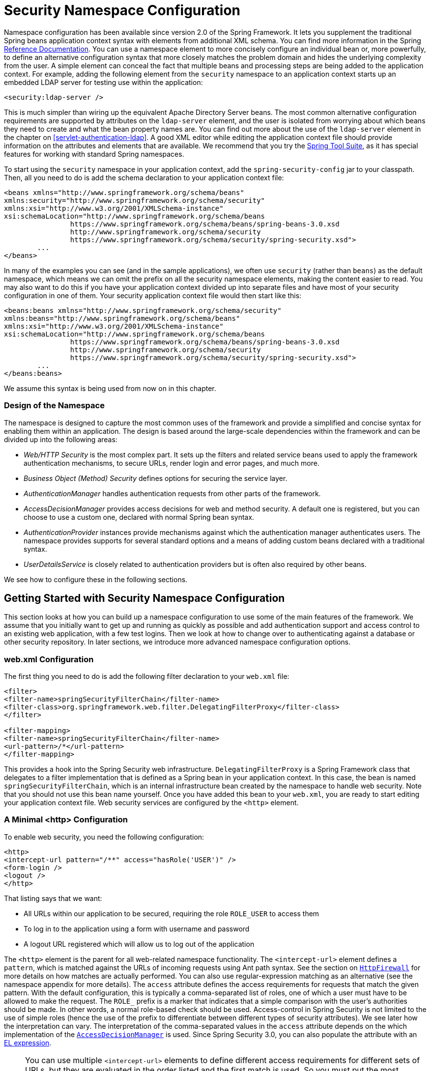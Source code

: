 
[[ns-config]]
= Security Namespace Configuration

Namespace configuration has been available since version 2.0 of the Spring Framework.
It lets you supplement the traditional Spring beans application context syntax with elements from additional XML schema.
You can find more information in the Spring https://docs.spring.io/spring/docs/current/spring-framework-reference/htmlsingle/[Reference Documentation].
You can use a namespace element to more concisely configure an individual bean or, more powerfully, to define an alternative configuration syntax that more closely matches the problem domain and hides the underlying complexity from the user.
A simple element can conceal the fact that multiple beans and processing steps are being added to the application context.
For example, adding the following element from the `security` namespace to an application context starts up an embedded LDAP server for testing use within the application:

====
[source,xml]
----
<security:ldap-server />
----
====

This is much simpler than wiring up the equivalent Apache Directory Server beans.
The most common alternative configuration requirements are supported by attributes on the `ldap-server` element, and the user is isolated from worrying about which beans they need to create and what the bean property names are.
You can find out more about the use of the `ldap-server` element in the chapter on <<servlet-authentication-ldap>>.
A good XML editor while editing the application context file should provide information on the attributes and elements that are available.
We recommend that you try the https://spring.io/tools/sts[Spring Tool Suite], as it has special features for working with standard Spring namespaces.

To start using the `security` namespace in your application context, add the `spring-security-config` jar to your classpath.
Then, all you need to do is add the schema declaration to your application context file:

====
[source,xml]
----
<beans xmlns="http://www.springframework.org/schema/beans"
xmlns:security="http://www.springframework.org/schema/security"
xmlns:xsi="http://www.w3.org/2001/XMLSchema-instance"
xsi:schemaLocation="http://www.springframework.org/schema/beans
		https://www.springframework.org/schema/beans/spring-beans-3.0.xsd
		http://www.springframework.org/schema/security
		https://www.springframework.org/schema/security/spring-security.xsd">
	...
</beans>
----
====

In many of the examples you can see (and in the sample applications), we often use `security` (rather than `beans`) as the default namespace, which means we can omit the prefix on all the security namespace elements, making the content easier to read.
You may also want to do this if you have your application context divided up into separate files and have most of your security configuration in one of them.
Your security application context file would then start like this:

====
[source,xml]
----
<beans:beans xmlns="http://www.springframework.org/schema/security"
xmlns:beans="http://www.springframework.org/schema/beans"
xmlns:xsi="http://www.w3.org/2001/XMLSchema-instance"
xsi:schemaLocation="http://www.springframework.org/schema/beans
		https://www.springframework.org/schema/beans/spring-beans-3.0.xsd
		http://www.springframework.org/schema/security
		https://www.springframework.org/schema/security/spring-security.xsd">
	...
</beans:beans>
----
====

We assume this syntax is being used from now on in this chapter.


=== Design of the Namespace
The namespace is designed to capture the most common uses of the framework and provide a simplified and concise syntax for enabling them within an application.
The design is based around the large-scale dependencies within the framework and can be divided up into the following areas:

* _Web/HTTP Security_ is the most complex part.
It sets up the filters and related service beans used to apply the framework authentication mechanisms, to secure URLs, render login and error pages, and much more.

* _Business Object (Method) Security_ defines options for securing the service layer.

* _AuthenticationManager_ handles authentication requests from other parts of the framework.

* _AccessDecisionManager_ provides access decisions for web and method security.
A default one is registered, but you can choose to use a custom one, declared with normal Spring bean syntax.

* _AuthenticationProvider_ instances provide mechanisms against which the authentication manager authenticates users.
The namespace provides supports for several standard options and a means of adding custom beans declared with a traditional syntax.

* _UserDetailsService_ is closely related to authentication providers but is often also required by other beans.

We see how to configure these in the following sections.

[[ns-getting-started]]
== Getting Started with Security Namespace Configuration
This section looks at how you can build up a namespace configuration to use some of the main features of the framework.
We assume that you initially want to get up and running as quickly as possible and add authentication support and access control to an existing web application, with a few test logins.
Then we look at how to change over to authenticating against a database or other security repository.
In later sections, we introduce more advanced namespace configuration options.

[[ns-web-xml]]
=== web.xml Configuration
The first thing you need to do is add the following filter declaration to your `web.xml` file:

====
[source,xml]
----
<filter>
<filter-name>springSecurityFilterChain</filter-name>
<filter-class>org.springframework.web.filter.DelegatingFilterProxy</filter-class>
</filter>

<filter-mapping>
<filter-name>springSecurityFilterChain</filter-name>
<url-pattern>/*</url-pattern>
</filter-mapping>
----
====

This provides a hook into the Spring Security web infrastructure.
`DelegatingFilterProxy` is a Spring Framework class that delegates to a filter implementation that is defined as a Spring bean in your application context.
In this case, the bean is named `springSecurityFilterChain`, which is an internal infrastructure bean created by the namespace to handle web security.
Note that you should not use this bean name yourself.
Once you have added this bean to your `web.xml`, you are ready to start editing your application context file.
Web security services are configured by the `<http>` element.

[[ns-minimal]]
=== A Minimal <http> Configuration

To enable web security, you need the following configuration:

====
[source,xml]
----
<http>
<intercept-url pattern="/**" access="hasRole('USER')" />
<form-login />
<logout />
</http>
----
====

That listing says that we want:

* All URLs within our application to be secured, requiring the role `ROLE_USER` to access them
* To log in to the application using a form with username and password
* A logout URL registered which will allow us to log out of the application

The `<http>` element is the parent for all web-related namespace functionality.
The `<intercept-url>` element defines a `pattern`, which is matched against the URLs of incoming requests using Ant path syntax. See the section on <<servlet-httpfirewall,`HttpFirewall`>> for more details on how matches are actually performed.
You can also use regular-expression matching as an alternative (see the namespace appendix for more details).
The `access` attribute defines the access requirements for requests that match the given pattern.
With the default configuration, this is typically a comma-separated list of roles, one of which a user must have to be allowed to make the request.
The `ROLE_` prefix is a marker that indicates that a simple comparison with the user's authorities should be made.
In other words, a normal role-based check should be used.
Access-control in Spring Security is not limited to the use of simple roles (hence the use of the prefix to differentiate between different types of security attributes).
We see later how the interpretation can vary. The interpretation of the comma-separated values in the `access` attribute depends on the which implementation of the <<ns-access-manager,`AccessDecisionManager`>> is used.
Since Spring Security 3.0, you can also populate the attribute with an <<el-access,EL expression>>.


NOTE: You can use multiple `<intercept-url>` elements to define different access requirements for different sets of URLs, but they are evaluated in the order listed and the first match is used.
So you must put the most specific matches at the top.
You can also add a `method` attribute to limit the match to a particular HTTP method (`GET`, `POST`, `PUT`, and so on).

To add users, you can define a set of test data directly in the namespace:

====
[source,xml,attrs="-attributes"]
----
<authentication-manager>
<authentication-provider>
	<user-service>
	<!-- Password is prefixed with {noop} to indicate to DelegatingPasswordEncoder that
	NoOpPasswordEncoder should be used. This is not safe for production, but makes reading
	in samples easier. Normally passwords should be hashed using BCrypt -->
	<user name="jimi" password="{noop}jimispassword" authorities="ROLE_USER, ROLE_ADMIN" />
	<user name="bob" password="{noop}bobspassword" authorities="ROLE_USER" />
	</user-service>
</authentication-provider>
</authentication-manager>
----
====

The preceding listing shows an example of a secure way to store the same passwords.
The password is prefixed with `+{bcrypt}+` to instruct `DelegatingPasswordEncoder`, which supports any configured `PasswordEncoder` for matching, that the passwords are hashed using BCrypt:

====
[source,xml,attrs="-attributes"]
----
<authentication-manager>
<authentication-provider>
	<user-service>
	<user name="jimi" password="{bcrypt}$2a$10$ddEWZUl8aU0GdZPPpy7wbu82dvEw/pBpbRvDQRqA41y6mK1CoH00m"
			authorities="ROLE_USER, ROLE_ADMIN" />
	<user name="bob" password="{bcrypt}$2a$10$/elFpMBnAYYig6KRR5bvOOYeZr1ie1hSogJryg9qDlhza4oCw1Qka"
			authorities="ROLE_USER" />
	<user name="jimi" password="{noop}jimispassword" authorities="ROLE_USER, ROLE_ADMIN" />
	<user name="bob" password="{noop}bobspassword" authorities="ROLE_USER" />
	</user-service>
</authentication-provider>
</authentication-manager>
----
====

[subs="quotes"]
****
The `<http>` element is responsible for creating a `FilterChainProxy` and the filter beans that it uses.
Previously common problems, such as incorrect filter ordering, are no longer an issue, as the filter positions are predefined.

The `<authentication-provider>` element creates a `DaoAuthenticationProvider` bean, and the `<user-service>` element creates an `InMemoryDaoImpl`.
All `authentication-provider` elements must be children of the `<authentication-manager>` element, which creates a `ProviderManager` and registers the authentication providers with it.
You can find more detailed information on the beans that are created in the <<appendix-namespace,namespace appendix>>.
You should cross-check this appendix if you want to start understanding what the important classes in the framework are and how they are used, particularly if you want to customize things later.
****

The preceding configuration defines two users, their passwords, and their roles within the application (which are used for access control).
You can also possible load user information from a standard properties file by setting the `properties` attribute on the `user-service` element.
See the section on <<servlet-authentication-inmemory,in-memory authentication>> for more details on the file format.
Using the `<authentication-provider>` element means that the user information is used by the authentication manager to process authentication requests.
You can have multiple `<authentication-provider>` elements to define different authentication sources. Each is consulted in turn.

At this point, you should be able to start up your application, and you should be required to log in to proceed.
Try it out, or try experimenting with the "`tutorial`" sample application that comes with the project.

[[ns-form-target]]
==== Setting a Default Post-Login Destination
If a form login is not prompted by an attempt to access a protected resource, the `default-target-url` option comes into play.
This is the URL to which the user is taken after successfully logging in. it defaults to `/`.
You can also configure things so that the user _always_ ends up at this page (regardless of whether the login was "`on-demand`" or they explicitly chose to log in) by setting the `always-use-default-target` attribute to `true`.
This is useful if your application always requires that the user starts at a "`home`" page, for example:

====
[source,xml]
----
<http pattern="/login.htm*" security="none"/>
<http use-expressions="false">
<intercept-url pattern='/**' access='ROLE_USER' />
<form-login login-page='/login.htm' default-target-url='/home.htm'
		always-use-default-target='true' />
</http>
----
====

For even more control over the destination, you can use the `authentication-success-handler-ref` attribute as an alternative to `default-target-url`.
The referenced bean should be an instance of `AuthenticationSuccessHandler`.

[[ns-web-advanced]]
== Advanced Web Features

This section covers various features that go beyond the basics.

[[ns-custom-filters]]
=== Adding Your Own Filters
If you have used Spring Security before, you know that the framework maintains a chain of filters that it uses to apply its services.
You may want to add your own filters to the stack at particular locations or use a Spring Security filter for which there is not currently a namespace configuration option (CAS, for example).
// FIXME: Is it still true that there is no CAS filter?
Alternatively, you might want to use a customized version of a standard namespace filter, such as the `UsernamePasswordAuthenticationFilter` (which is created by the `<form-login>` element) to take advantage of some of the extra configuration options that are available when you use the bean explicitly.
How can you do this with namespace configuration, since the filter chain is not directly exposed?

The order of the filters is always strictly enforced when you use the namespace.
When the application context is being created, the filter beans are sorted by the namespace handling code, and the standard Spring Security filters each have an alias in the namespace and a well-known position.

NOTE: In previous versions, the sorting took place after the filter instances had been created, during post-processing of the application context.
In version 3.0+, the sorting is now done at the bean metadata level, before the classes have been instantiated.
This has implications for how you add your own filters to the stack, as the entire filter list must be known during the parsing of the `<http>` element. As a result, the syntax changed slightly in version 3.0.

The filters, aliases, and namespace elements and attributes that create the filters are shown in the following table, in the order in which they occur in the filter chain:

[[filter-stack]]
.Standard Filter Aliases and Ordering
|===
| Alias | Filter Class | Namespace Element or Attribute

|  CHANNEL_FILTER
| `ChannelProcessingFilter`
| `http/intercept-url@requires-channel`

|  SECURITY_CONTEXT_FILTER
| `SecurityContextPersistenceFilter`
| `http`

|  CONCURRENT_SESSION_FILTER
| `ConcurrentSessionFilter`
| `session-management/concurrency-control`

| HEADERS_FILTER
| `HeaderWriterFilter`
| `http/headers`

| CSRF_FILTER
| `CsrfFilter`
| `http/csrf`

|  LOGOUT_FILTER
| `LogoutFilter`
| `http/logout`

|  X509_FILTER
| `X509AuthenticationFilter`
| `http/x509`

|  PRE_AUTH_FILTER
| `AbstractPreAuthenticatedProcessingFilter` Subclasses
| N/A

|  CAS_FILTER
| `CasAuthenticationFilter`
| N/A

|  FORM_LOGIN_FILTER
| `UsernamePasswordAuthenticationFilter`
| `http/form-login`

|  BASIC_AUTH_FILTER
| `BasicAuthenticationFilter`
| `http/http-basic`

|  SERVLET_API_SUPPORT_FILTER
| `SecurityContextHolderAwareRequestFilter`
| `http/@servlet-api-provision`

| JAAS_API_SUPPORT_FILTER
| `JaasApiIntegrationFilter`
| `http/@jaas-api-provision`

|  REMEMBER_ME_FILTER
| `RememberMeAuthenticationFilter`
| `http/remember-me`

|  ANONYMOUS_FILTER
| `AnonymousAuthenticationFilter`
| `http/anonymous`

|  SESSION_MANAGEMENT_FILTER
| `SessionManagementFilter`
| `session-management`

| EXCEPTION_TRANSLATION_FILTER
| `ExceptionTranslationFilter`
| `http`

|  FILTER_SECURITY_INTERCEPTOR
| `FilterSecurityInterceptor`
| `http`

|  SWITCH_USER_FILTER
| `SwitchUserFilter`
| N/A
|===

You can add your own filter to the stack by using the `custom-filter` element and one of these names to specify the position at which your filter should appear:

====
[source,xml]
----
<http>
<custom-filter position="FORM_LOGIN_FILTER" ref="myFilter" />
</http>

<beans:bean id="myFilter" class="com.mycompany.MySpecialAuthenticationFilter"/>
----
====

You can also use the `after` or `before` attributes if you want your filter to be inserted before or after another filter in the stack.
You can use `FIRST` and `LAST` with the `position` attribute to indicate that you want your filter to appear before or after the entire stack, respectively.

.Avoiding filter position conflicts
[TIP]
====
If you insert a custom filter that may occupy the same position as one of the standard filters created by the namespace, you should not include the namespace versions by mistake.
Remove any elements that create filters whose functionality you want to replace.

Note that you cannot replace filters that are created by the use of the `<http>` element itself: `SecurityContextPersistenceFilter`, `ExceptionTranslationFilter`, or `FilterSecurityInterceptor`.
Some other filters are added by default, but you can disable them.
By default, an `AnonymousAuthenticationFilter` is added and unless you have <<ns-session-fixation,session-fixation protection>> disabled, a `SessionManagementFilter` is also added to the filter chain.

====

If you replace a namespace filter that requires an authentication entry point (that is, where the authentication process is triggered by an unauthenticated user's attempt to access to a secured resource), you need to add a custom entry-point bean too.


[[ns-method-security]]
== Method Security
Since version 2.0, Spring Security has substantial support for adding security to your service layer methods.
It provides support for JSR-250 annotation security as well as the framework's original `@Secured` annotation.
Since version 3.0, you can also make use of <<el-access,expression-based annotations>>.
You can apply security to a single bean (by using the `intercept-methods` element to decorate the bean declaration), or you can secure multiple beans across the entire service layer using the AspectJ style pointcuts.

[[ns-access-manager]]
== The Default AccessDecisionManager
This section assumes that you have some knowledge of the underlying architecture for access-control within Spring Security.
If you do not, you can skip it and come back to it later, as this section is relevant only for people who need to do some customization to use more than simple role-based security.

When you use a namespace configuration, a default instance of `AccessDecisionManager` is automatically registered for you and is used to make access decisions for method invocations and web URL access, based on the access attributes you specify in your `intercept-url` and `protect-pointcut` declarations (and in annotations, if you use annotations to secure methods).

The default strategy is to use an `AffirmativeBased` `AccessDecisionManager` with a `RoleVoter` and an `AuthenticatedVoter`.
You can find out more about these in the chapter on <<authz-arch,authorization>>.


[[ns-custom-access-mgr]]
=== Customizing the AccessDecisionManager
If you need to use a more complicated access control strategy, you can set an alternative for both method and web security.

For method security, you do so by setting the `access-decision-manager-ref` attribute on `global-method-security` to the `id` of the appropriate `AccessDecisionManager` bean in the application context:

====
[source,xml]
----
<global-method-security access-decision-manager-ref="myAccessDecisionManagerBean">
...
</global-method-security>
----
====

The syntax for web security is the same, but the attribute is on the `http` element:

====
[source,xml]
----
<http access-decision-manager-ref="myAccessDecisionManagerBean">
...
</http>
----
====
